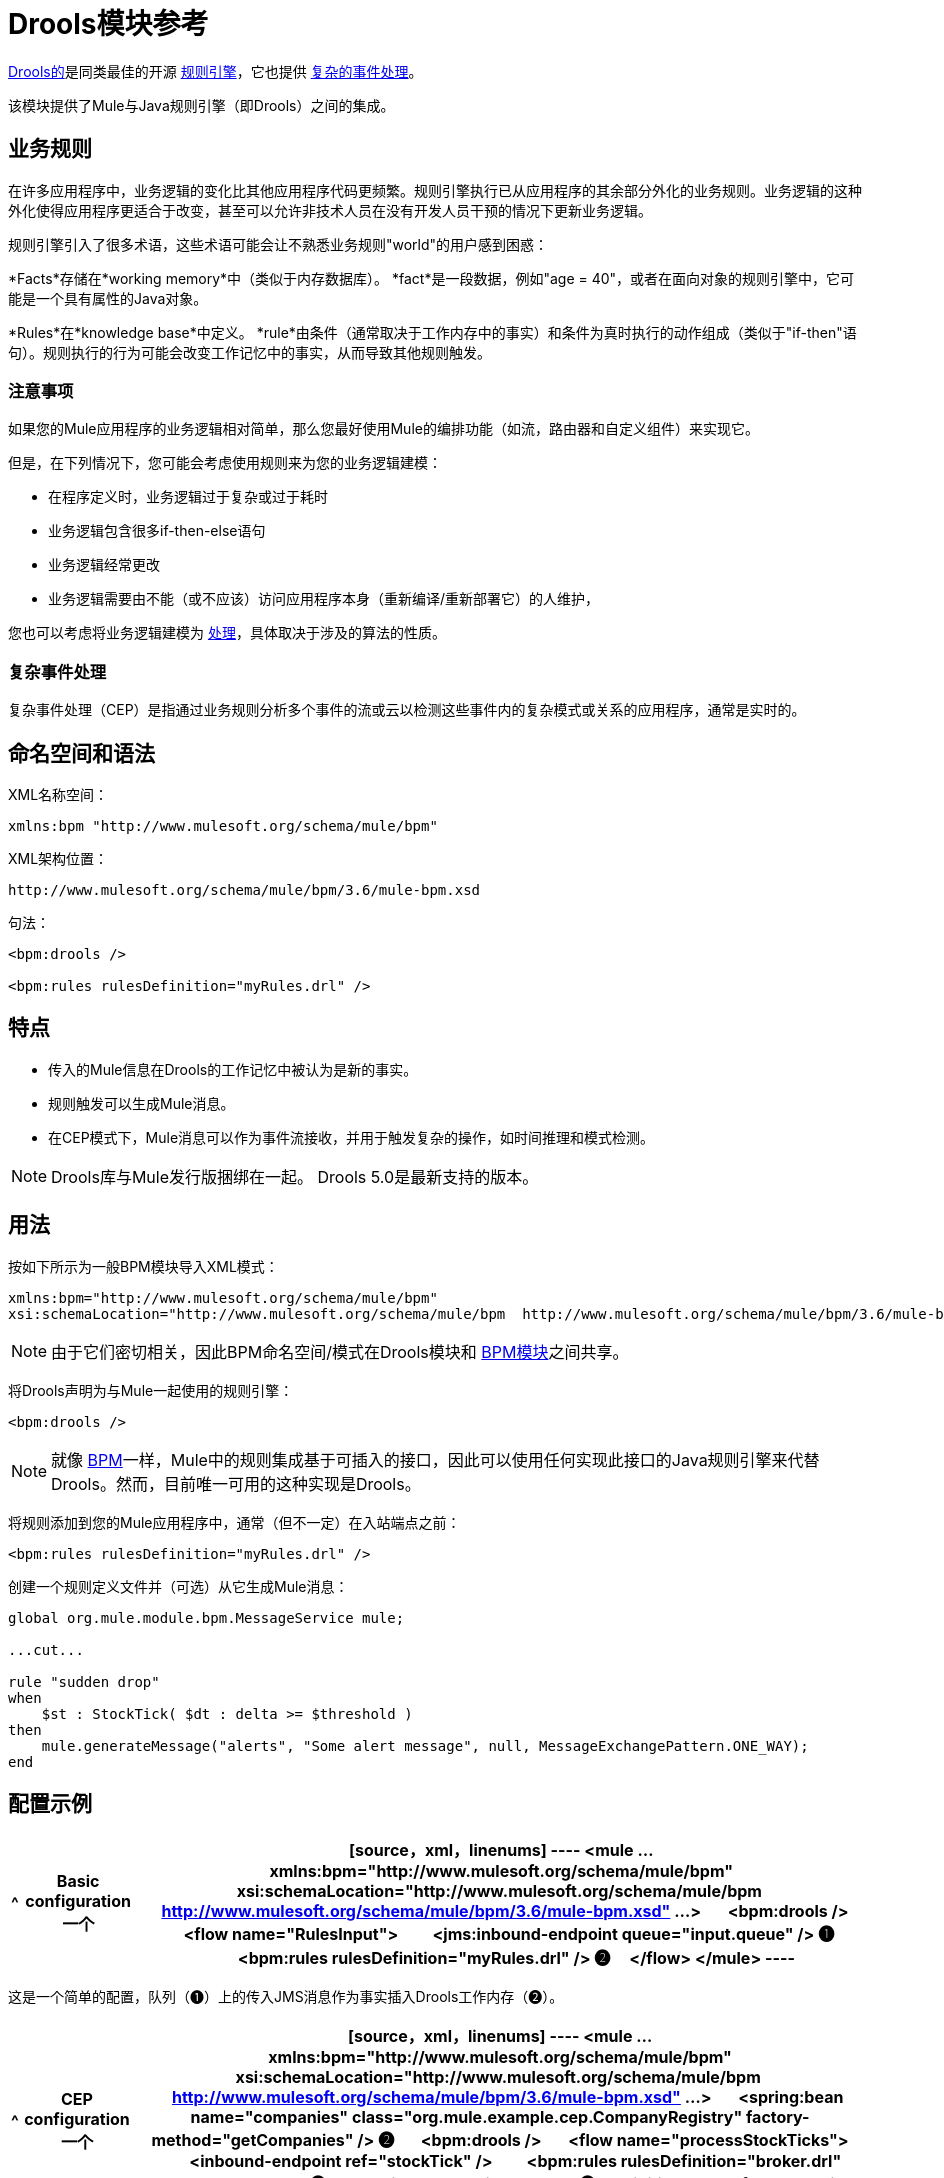 =  Drools模块参考
:keywords: drools, business rules

http://www.jboss.org/drools[Drools的]是同类最佳的开源 http://www.jboss.org/drools/drools-expert.html[规则引擎]，它也提供 http://www.jboss.org/drools/drools-fusion.html[复杂的事件处理]。

该模块提供了Mule与Java规则引擎（即Drools）之间的集成。

== 业务规则

在许多应用程序中，业务逻辑的变化比其他应用程序代码更频繁。规则引擎执行已从应用程序的其余部分外化的业务规则。业务逻辑的这种外化使得应用程序更适合于改变，甚至可以允许非技术人员在没有开发人员干预的情况下更新业务逻辑。

规则引擎引入了很多术语，这些术语可能会让不熟悉业务规则"world"的用户感到困惑：

*Facts*存储在*working memory*中（类似于内存数据库）。 *fact*是一段数据，例如"age = 40"，或者在面向对象的规则引擎中，它可能是一个具有属性的Java对象。

*Rules*在*knowledge base*中定义。 *rule*由条件（通常取决于工作内存中的事实）和条件为真时执行的动作组成（类似于"if-then"语句）。规则执行的行为可能会改变工作记忆中的事实，从而导致其他规则触发。

=== 注意事项

如果您的Mule应用程序的业务逻辑相对简单，那么您最好使用Mule的编排功能（如流，路由器和自定义组件）来实现它。

但是，在下列情况下，您可能会考虑使用规则来为您的业务逻辑建模：

* 在程序定义时，业务逻辑过于复杂或过于耗时

* 业务逻辑包含很多if-then-else语句

* 业务逻辑经常更改

* 业务逻辑需要由不能（或不应该）访问应用程序本身（重新编译/重新部署它）的人维护，

您也可以考虑将业务逻辑建模为 link:/mule-user-guide/v/3.6/bpm-module-reference[处理]，具体取决于涉及的算法的性质。

=== 复杂事件处理

复杂事件处理（CEP）是指通过业务规则分析多个事件的流或云以检测这些事件内的复杂模式或关系的应用程序，通常是实时的。

== 命名空间和语法

XML名称空间：

[source,xml, linenums]
----
xmlns:bpm "http://www.mulesoft.org/schema/mule/bpm"
----

XML架构位置：

[source,xml, linenums]
----
http://www.mulesoft.org/schema/mule/bpm/3.6/mule-bpm.xsd
----

句法：

[source,xml, linenums]
----
<bpm:drools />
 
<bpm:rules rulesDefinition="myRules.drl" />
----

== 特点

* 传入的Mule信息在Drools的工作记忆中被认为是新的事实。

* 规则触发可以生成Mule消息。

* 在CEP模式下，Mule消息可以作为事件流接收，并用于触发复杂的操作，如时间推理和模式检测。

[NOTE]
====
Drools库与Mule发行版捆绑在一起。 Drools 5.0是最新支持的版本。
====

== 用法

按如下所示为一般BPM模块导入XML模式：

[source,xml, linenums]
----
xmlns:bpm="http://www.mulesoft.org/schema/mule/bpm"
xsi:schemaLocation="http://www.mulesoft.org/schema/mule/bpm  http://www.mulesoft.org/schema/mule/bpm/3.6/mule-bpm.xsd"
----

[NOTE]
====
由于它们密切相关，因此BPM命名空间/模式在Drools模块和 link:/mule-user-guide/v/3.6/bpm-module-reference[BPM模块]之间共享。
====

将Drools声明为与Mule一起使用的规则引擎：

[source,xml, linenums]
----
<bpm:drools />
----

[NOTE]
====
就像 link:/mule-user-guide/v/3.6/bpm-module-reference[BPM]一样，Mule中的规则集成基于可插入的接口，因此可以使用任何实现此接口的Java规则引擎来代替Drools。然而，目前唯一可用的这种实现是Drools。
====

将规则添加到您的Mule应用程序中，通常（但不一定）在入站端点之前：

[source,xml, linenums]
----
<bpm:rules rulesDefinition="myRules.drl" />
----

创建一个规则定义文件并（可选）从它生成Mule消息：


[source,xml, linenums]
----
global org.mule.module.bpm.MessageService mule;
 
...cut...
 
rule "sudden drop"
when
    $st : StockTick( $dt : delta >= $threshold )
then
    mule.generateMessage("alerts", "Some alert message", null, MessageExchangePattern.ONE_WAY);
end
----

== 配置示例

[%header%autowidth.spread]
|===
^ | *Basic configuration*

一个| [source，xml，linenums]
----
<mule ... xmlns:bpm="http://www.mulesoft.org/schema/mule/bpm"
    xsi:schemaLocation="http://www.mulesoft.org/schema/mule/bpm     
    http://www.mulesoft.org/schema/mule/bpm/3.6/mule-bpm.xsd" ...>
 
    <bpm:drools />
 
    <flow name="RulesInput">
        <jms:inbound-endpoint queue="input.queue" /> ❶
        <bpm:rules rulesDefinition="myRules.drl" /> ❷
    </flow>
</mule>
----
|===

这是一个简单的配置，队列（❶）上的传入JMS消息作为事实插入Drools工作内存（❷）。

[%header%autowidth.spread]
|===
^ | *CEP configuration*

一个| [source，xml，linenums]
----
<mule ... xmlns:bpm="http://www.mulesoft.org/schema/mule/bpm"
    xsi:schemaLocation="http://www.mulesoft.org/schema/mule/bpm     
    http://www.mulesoft.org/schema/mule/bpm/3.6/mule-bpm.xsd" ...>
 
    <spring:bean name="companies" class="org.mule.example.cep.CompanyRegistry" factory-method="getCompanies" /> ❷
 
    <bpm:drools />
 
    <flow name="processStockTicks">
        <inbound-endpoint ref="stockTick" />
        <bpm:rules rulesDefinition="broker.drl"
         cepMode="true" ❸ entryPoint="StockTick stream" ❹
         initialFacts-ref="companies" ❶ />
    </flow>
</mule>
----
|===

这里启动时会将一组初始事实（❶）插入工作内存中。 Collection由Spring bean的工厂方法提供（❷）。 Drools设置为CEP模式（❸），这意味着消息将作为事件流插入而不是事实。事件流的入口点也被指定（❹）。

== 配置参考

=== 规则

由Drools等规则引擎支持的服务。

。<rules...>的属性
[%header%autowidth.spread]
|===
| {名称{1}}输入 |必 |缺省 |说明
| rulesEngine-ref  |字符串 |否 |   |对基础规则引擎的引用。
| rulesDefinition  |字符串 |是 |   |包含规则定义的资源。这将用于将规则集部署到规则引擎。
| initialFacts-ref  |字符串 |否 |   |引用启动时要声明的一组初始事实。
| cepMode  |布尔 |否 |   |我们是否使用CEP（复杂事件处理）的知识库？ （默认= false）
| entryPoint  |字符串 |否 |   |事件流的入口点（由CEP使用）。
|===

。<rules...>的子元素
[%header%autowidth.spread]
|===
| {名称{1}}基数 |说明
|===

==  XML架构

完成 http://www.mulesoft.org/docs/site/current3/schemadocs/namespaces/http_www_mulesoft_org_schema_mule_bpm/namespace-overview.html[模式参考文档]。

== 的Maven

如果您使用Maven构建应用程序，请使用以下groupId / artifactIds来包含必要的模块：

[source,xml, linenums]
----
<dependency>
  <groupId>org.mule.modules</groupId>
  <artifactId>mule-module-bpm</artifactId>
</dependency>
<dependency>
  <groupId>org.mule.modules</groupId>
  <artifactId>mule-module-drools</artifactId>
</dependency>
----

